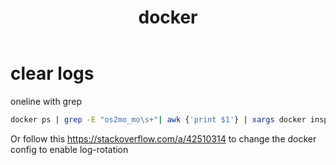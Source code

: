 :PROPERTIES:
:ID:       8583ebe5-6a99-4031-9491-a562a28d7e18
:END:
#+title: docker

* clear logs
oneline with grep
#+begin_src sh
docker ps | grep -E "os2mo_mo\s+"| awk {'print $1'} | xargs docker inspect --format='{{.LogPath}}' | sudo  xargs truncate -s 0
#+end_src

Or follow this https://stackoverflow.com/a/42510314 to change the docker config to enable log-rotation

